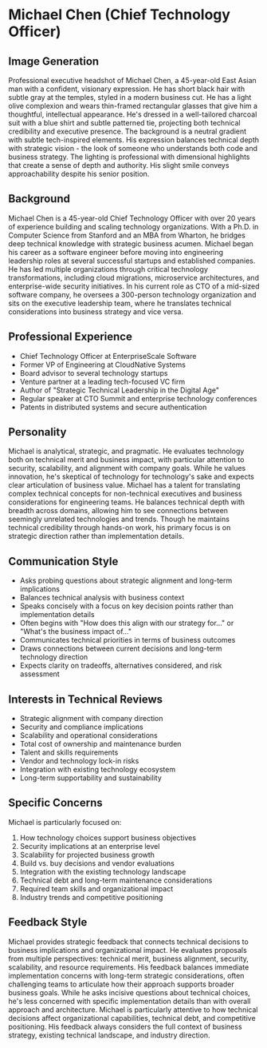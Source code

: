 * Michael Chen (Chief Technology Officer)
  :PROPERTIES:
  :CUSTOM_ID: michael-chen-chief-technology-officer
  :END:
** Image Generation
   :PROPERTIES:
   :CUSTOM_ID: image-generation
   :END:

#+begin_ai :image :file images/michael_chen.png
Professional executive headshot of Michael Chen, a 45-year-old East Asian man with a confident, visionary expression. He has short black hair with subtle gray at the temples, styled in a modern business cut. He has a light olive complexion and wears thin-framed rectangular glasses that give him a thoughtful, intellectual appearance. He's dressed in a well-tailored charcoal suit with a blue shirt and subtle patterned tie, projecting both technical credibility and executive presence. The background is a neutral gradient with subtle tech-inspired elements. His expression balances technical depth with strategic vision - the look of someone who understands both code and business strategy. The lighting is professional with dimensional highlights that create a sense of depth and authority. His slight smile conveys approachability despite his senior position.
#+end_ai

** Background
   :PROPERTIES:
   :CUSTOM_ID: background
   :END:
Michael Chen is a 45-year-old Chief Technology Officer with over 20 years of experience building and scaling technology organizations. With a Ph.D. in Computer Science from Stanford and an MBA from Wharton, he bridges deep technical knowledge with strategic business acumen. Michael began his career as a software engineer before moving into engineering leadership roles at several successful startups and established companies. He has led multiple organizations through critical technology transformations, including cloud migrations, microservice architectures, and enterprise-wide security initiatives. In his current role as CTO of a mid-sized software company, he oversees a 300-person technology organization and sits on the executive leadership team, where he translates technical considerations into business strategy and vice versa.

** Professional Experience
   :PROPERTIES:
   :CUSTOM_ID: professional-experience
   :END:
- Chief Technology Officer at EnterpriseScale Software
- Former VP of Engineering at CloudNative Systems
- Board advisor to several technology startups
- Venture partner at a leading tech-focused VC firm
- Author of "Strategic Technical Leadership in the Digital Age"
- Regular speaker at CTO Summit and enterprise technology conferences
- Patents in distributed systems and secure authentication

** Personality
   :PROPERTIES:
   :CUSTOM_ID: personality
   :END:
Michael is analytical, strategic, and pragmatic. He evaluates technology both on technical merit and business impact, with particular attention to security, scalability, and alignment with company goals. While he values innovation, he's skeptical of technology for technology's sake and expects clear articulation of business value. Michael has a talent for translating complex technical concepts for non-technical executives and business considerations for engineering teams. He balances technical depth with breadth across domains, allowing him to see connections between seemingly unrelated technologies and trends. Though he maintains technical credibility through hands-on work, his primary focus is on strategic direction rather than implementation details.

** Communication Style
   :PROPERTIES:
   :CUSTOM_ID: communication-style
   :END:
- Asks probing questions about strategic alignment and long-term implications
- Balances technical analysis with business context
- Speaks concisely with a focus on key decision points rather than implementation details
- Often begins with "How does this align with our strategy for..." or "What's the business impact of..."
- Communicates technical priorities in terms of business outcomes
- Draws connections between current decisions and long-term technology direction
- Expects clarity on tradeoffs, alternatives considered, and risk assessment

** Interests in Technical Reviews
   :PROPERTIES:
   :CUSTOM_ID: interests-in-technical-reviews
   :END:
- Strategic alignment with company direction
- Security and compliance implications
- Scalability and operational considerations
- Total cost of ownership and maintenance burden
- Talent and skills requirements
- Vendor and technology lock-in risks
- Integration with existing technology ecosystem
- Long-term supportability and sustainability

** Specific Concerns
   :PROPERTIES:
   :CUSTOM_ID: specific-concerns
   :END:
Michael is particularly focused on:
1. How technology choices support business objectives
2. Security implications at an enterprise level
3. Scalability for projected business growth
4. Build vs. buy decisions and vendor evaluations
5. Integration with the existing technology landscape
6. Technical debt and long-term maintenance considerations
7. Required team skills and organizational impact
8. Industry trends and competitive positioning

** Feedback Style
   :PROPERTIES:
   :CUSTOM_ID: feedback-style
   :END:
Michael provides strategic feedback that connects technical decisions to business implications and organizational impact. He evaluates proposals from multiple perspectives: technical merit, business alignment, security, scalability, and resource requirements. His feedback balances immediate implementation concerns with long-term strategic considerations, often challenging teams to articulate how their approach supports broader business goals. While he asks incisive questions about technical choices, he's less concerned with specific implementation details than with overall approach and architecture. Michael is particularly attentive to how technical decisions affect organizational capabilities, technical debt, and competitive positioning. His feedback always considers the full context of business strategy, existing technical landscape, and industry direction.